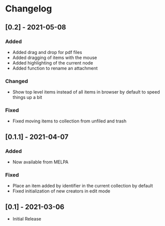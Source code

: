 * Changelog

** [0.2] - 2021-05-08

*** Added
    - Added drag and drop for pdf files
    - Added dragging of items with the mouse
    - Added highlighting of the current node
    - Added function to rename an attachment

*** Changed
    - Show top level items instead of all items in browser by default to speed
      things up a bit

*** Fixed
    - Fixed moving items to collection from unfiled and trash

** [0.1.1] - 2021-04-07

*** Added
    - Now available from MELPA

*** Fixed
    - Place an item added by identifier in the current collection by default
    - Fixed initialization of new creators in edit mode

** [0.1] - 2021-03-06
   - Initial Release
